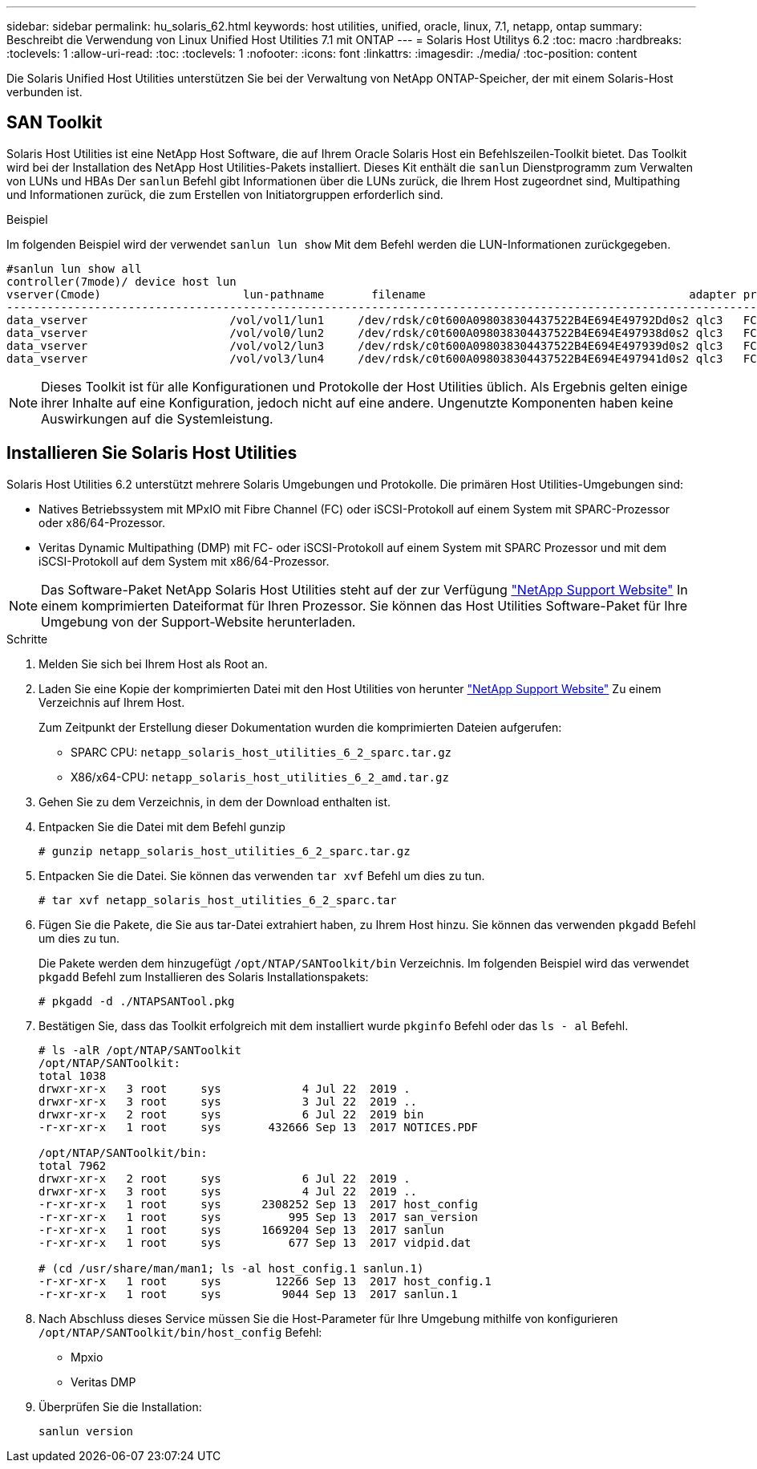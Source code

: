 ---
sidebar: sidebar 
permalink: hu_solaris_62.html 
keywords: host utilities, unified, oracle, linux, 7.1, netapp, ontap 
summary: Beschreibt die Verwendung von Linux Unified Host Utilities 7.1 mit ONTAP 
---
= Solaris Host Utilitys 6.2
:toc: macro
:hardbreaks:
:toclevels: 1
:allow-uri-read: 
:toc: 
:toclevels: 1
:nofooter: 
:icons: font
:linkattrs: 
:imagesdir: ./media/
:toc-position: content


[role="lead"]
Die Solaris Unified Host Utilities unterstützen Sie bei der Verwaltung von NetApp ONTAP-Speicher, der mit einem Solaris-Host verbunden ist.



== SAN Toolkit

Solaris Host Utilities ist eine NetApp Host Software, die auf Ihrem Oracle Solaris Host ein Befehlszeilen-Toolkit bietet. Das Toolkit wird bei der Installation des NetApp Host Utilities-Pakets installiert. Dieses Kit enthält die `sanlun` Dienstprogramm zum Verwalten von LUNs und HBAs Der `sanlun` Befehl gibt Informationen über die LUNs zurück, die Ihrem Host zugeordnet sind, Multipathing und Informationen zurück, die zum Erstellen von Initiatorgruppen erforderlich sind.

.Beispiel
Im folgenden Beispiel wird der verwendet `sanlun lun show` Mit dem Befehl werden die LUN-Informationen zurückgegeben.

[listing]
----
#sanlun lun show all
controller(7mode)/ device host lun
vserver(Cmode)                     lun-pathname       filename                                       adapter protocol size mode
-----------------------------------------------------------------------------------------------------------------------------------
data_vserver                     /vol/vol1/lun1     /dev/rdsk/c0t600A098038304437522B4E694E49792Dd0s2 qlc3   FCP       10g cDOT
data_vserver                     /vol/vol0/lun2     /dev/rdsk/c0t600A098038304437522B4E694E497938d0s2 qlc3   FCP       10g cDOT
data_vserver                     /vol/vol2/lun3     /dev/rdsk/c0t600A098038304437522B4E694E497939d0s2 qlc3   FCP       10g cDOT
data_vserver                     /vol/vol3/lun4     /dev/rdsk/c0t600A098038304437522B4E694E497941d0s2 qlc3   FCP       10g cDOT


----

NOTE: Dieses Toolkit ist für alle Konfigurationen und Protokolle der Host Utilities üblich. Als Ergebnis gelten einige ihrer Inhalte auf eine Konfiguration, jedoch nicht auf eine andere. Ungenutzte Komponenten haben keine Auswirkungen auf die Systemleistung.



== Installieren Sie Solaris Host Utilities

Solaris Host Utilities 6.2 unterstützt mehrere Solaris Umgebungen und Protokolle. Die primären Host Utilities-Umgebungen sind:

* Natives Betriebssystem mit MPxIO mit Fibre Channel (FC) oder iSCSI-Protokoll auf einem System mit SPARC-Prozessor oder x86/64-Prozessor.
* Veritas Dynamic Multipathing (DMP) mit FC- oder iSCSI-Protokoll auf einem System mit SPARC Prozessor und mit dem iSCSI-Protokoll auf dem System mit x86/64-Prozessor.



NOTE: Das Software-Paket NetApp Solaris Host Utilities steht auf der zur Verfügung link:https://mysupport.netapp.com/site/["NetApp Support Website"^] In einem komprimierten Dateiformat für Ihren Prozessor. Sie können das Host Utilities Software-Paket für Ihre Umgebung von der Support-Website herunterladen.

.Schritte
. Melden Sie sich bei Ihrem Host als Root an.
. Laden Sie eine Kopie der komprimierten Datei mit den Host Utilities von herunter link:https://mysupport.netapp.com/site/["NetApp Support Website"^] Zu einem Verzeichnis auf Ihrem Host.
+
Zum Zeitpunkt der Erstellung dieser Dokumentation wurden die komprimierten Dateien aufgerufen:

+
** SPARC CPU: `netapp_solaris_host_utilities_6_2_sparc.tar.gz`
** X86/x64-CPU: `netapp_solaris_host_utilities_6_2_amd.tar.gz`


. Gehen Sie zu dem Verzeichnis, in dem der Download enthalten ist.
. Entpacken Sie die Datei mit dem Befehl gunzip
+
`# gunzip netapp_solaris_host_utilities_6_2_sparc.tar.gz`

. Entpacken Sie die Datei. Sie können das verwenden `tar xvf` Befehl um dies zu tun.
+
`# tar xvf netapp_solaris_host_utilities_6_2_sparc.tar`

. Fügen Sie die Pakete, die Sie aus tar-Datei extrahiert haben, zu Ihrem Host hinzu. Sie können das verwenden `pkgadd` Befehl um dies zu tun.
+
Die Pakete werden dem hinzugefügt `/opt/NTAP/SANToolkit/bin` Verzeichnis. Im folgenden Beispiel wird das verwendet `pkgadd` Befehl zum Installieren des Solaris Installationspakets:

+
`# pkgadd -d ./NTAPSANTool.pkg`

. Bestätigen Sie, dass das Toolkit erfolgreich mit dem installiert wurde `pkginfo` Befehl oder das `ls - al` Befehl.
+
[listing]
----
# ls -alR /opt/NTAP/SANToolkit
/opt/NTAP/SANToolkit:
total 1038
drwxr-xr-x   3 root     sys            4 Jul 22  2019 .
drwxr-xr-x   3 root     sys            3 Jul 22  2019 ..
drwxr-xr-x   2 root     sys            6 Jul 22  2019 bin
-r-xr-xr-x   1 root     sys       432666 Sep 13  2017 NOTICES.PDF

/opt/NTAP/SANToolkit/bin:
total 7962
drwxr-xr-x   2 root     sys            6 Jul 22  2019 .
drwxr-xr-x   3 root     sys            4 Jul 22  2019 ..
-r-xr-xr-x   1 root     sys      2308252 Sep 13  2017 host_config
-r-xr-xr-x   1 root     sys          995 Sep 13  2017 san_version
-r-xr-xr-x   1 root     sys      1669204 Sep 13  2017 sanlun
-r-xr-xr-x   1 root     sys          677 Sep 13  2017 vidpid.dat

# (cd /usr/share/man/man1; ls -al host_config.1 sanlun.1)
-r-xr-xr-x   1 root     sys        12266 Sep 13  2017 host_config.1
-r-xr-xr-x   1 root     sys         9044 Sep 13  2017 sanlun.1
----
. Nach Abschluss dieses Service müssen Sie die Host-Parameter für Ihre Umgebung mithilfe von konfigurieren `/opt/NTAP/SANToolkit/bin/host_config` Befehl:
+
** Mpxio
** Veritas DMP


. Überprüfen Sie die Installation:
+
`sanlun version`


